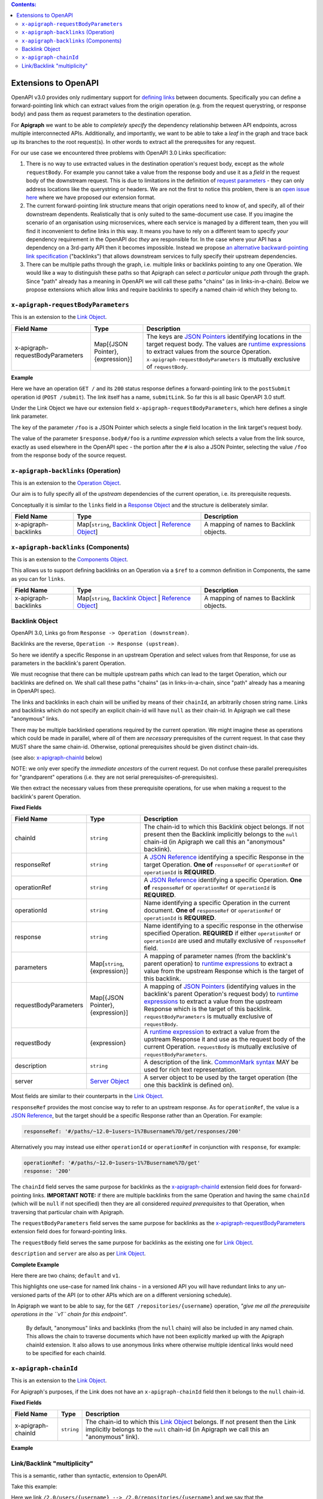 .. contents:: Contents:
   :backlinks: none 

Extensions to OpenAPI
=====================

OpenAPI v3.0 provides only rudimentary support for `defining links`_ between documents. Specifically you can define a forward-pointing link which can extract values from the origin operation (e.g. from the request querystring, or response body) and pass them as request parameters to the destination operation.

For **Apigraph** we want to be able to *completely specify* the dependency relationship between API endpoints, across multiple interconnected APIs. Additionally, and importantly, we want to be able to take a *leaf* in the graph and trace back up its branches to the root request(s). In other words to extract all the prerequsites for any request.

For our use case we encountered three problems with OpenAPI 3.0 Links specification:

1. There is no way to use extracted values in the destination operation's request body, except as the *whole* ``requestBody``. For example you cannot take a value from the response body and use it as a *field* in the request body of the downstream request. This is due to limitations in the definition of `request parameters`_ - they can only address locations like the querystring or headers. We are not the first to notice this problem, there is an `open issue here`_ where we have proposed our extension format.
2. The current forward-pointing link structure means that origin operations need to know of, and specify, all of their downstream dependents. Realistically that is only suited to the same-document use case. If you imagine the scenario of an organisation using microservices, where each service is managed by a different team, then you will find it inconvenient to define links in this way. It means you have to rely on a different team to specify *your* dependency requirement in the OpenAPI doc *they* are responsible for. In the case where your API has a dependency on a 3rd-party API then it becomes impossible. Instead we propose `an alternative backward-pointing link specification`_ ("backlinks") that allows downstream services to fully specify their upstream dependencies.
3. There can be multiple paths through the graph, i.e. multiple links or backlinks pointing to any one Operation. We would like a way to distinguish these paths so that Apigraph can select *a particular unique path* through the graph. Since "path" already has a meaning in OpenAPI we will call these paths "chains" (as in links-in-a-chain). Below we propose extensions which allow links and require backlinks to specify a named chain-id which they belong to.

.. _defining links: https://github.com/OAI/OpenAPI-Specification/blob/master/versions/3.0.2.md#linkObject
.. _request parameters: https://github.com/OAI/OpenAPI-Specification/blob/master/versions/3.0.2.md#parameterObject
.. _open issue here: https://github.com/OAI/OpenAPI-Specification/issues/1594#issuecomment-641629537
.. _an alternative backward-pointing link specification: https://github.com/OAI/OpenAPI-Specification/issues/2196


``x-apigraph-requestBodyParameters``
------------------------------------

This is an extension to the `Link Object`_.

================================  =================================  ===========
Field Name                        Type                               Description
================================  =================================  ===========
x-apigraph-requestBodyParameters  Map[{JSON Pointer}, {expression}]  The keys are `JSON Pointers`_ identifying locations in the target request body. The values are `runtime expressions`_ to extract values from the source Operation. ``x-apigraph-requestBodyParameters`` is mutually exclusive of ``requestBody``.
================================  =================================  ===========

**Example**

.. code-block:: yaml
   :emphasize-lines: 10,11

    paths:
      '/':
         get:
           responses:
             '200':
                description: ok
                links:
                  submitLink:
                    operationId: postSubmit
                    x-apigraph-requestBodyParameters:
                      /foo: $response.body#/foo
      '/submit':
        post:
          operationId: postSubmit

Here we have an operation ``GET /`` and its ``200`` status response defines a forward-pointing link to the ``postSubmit`` operation id (``POST /submit``). The link itself has a name, ``submitLink``. So far this is all basic OpenAPI 3.0 stuff.

Under the Link Object we have our extension field ``x-apigraph-requestBodyParameters``, which here defines a single link parameter.

The key of the parameter ``/foo`` is a JSON Pointer which selects a single field location in the link target's request body.

The value of the parameter ``$response.body#/foo`` is a *runtime expression* which selects a value from the link source, exactly as used elsewhere in the OpenAPI spec - the portion after the ``#`` is also a JSON Pointer, selecting the value ``/foo`` from the response body of the source request.


``x-apigraph-backlinks`` (Operation)
------------------------------------

This is an extension to the `Operation Object`_.

Our aim is to fully specify all of the *upstream* dependencies of the current operation, i.e. its prerequisite requests.

Conceptually it is similar to the ``links`` field in a `Response Object`_ and the structure is deliberately similar.

=====================  =========================================================  ===========
Field Name             Type                                                       Description
=====================  =========================================================  ===========
x-apigraph-backlinks   Map[``string``, `Backlink Object`_ | `Reference Object`_]  A mapping of names to Backlink objects.
=====================  =========================================================  ===========


``x-apigraph-backlinks`` (Components)
-------------------------------------

This is an extension to the `Components Object`_.

This allows us to support defining backlinks on an Operation via a ``$ref`` to a common definition in Components, the same as you can for ``links``.

=====================  =========================================================  ===========
Field Name             Type                                                       Description
=====================  =========================================================  ===========
x-apigraph-backlinks   Map[``string``, `Backlink Object`_ | `Reference Object`_]  A mapping of names to Backlink objects.
=====================  =========================================================  ===========


Backlink Object
---------------

OpenAPI 3.0, Links go from ``Response -> Operation (downstream)``.

Backlinks are the reverse, ``Operation -> Response (upstream)``.

So here we identify a specific Response in an upstream Operation and select values from that Response, for use as parameters in the backlink's parent Operation.

We must recognise that there can be multiple upstream paths which can lead to the target Operation, which our backlinks are defined on. We shall call these paths "chains" (as in links-in-a-chain, since "path" already has a meaning in OpenAPI spec).

The links and backlinks in each chain will be unified by means of their ``chainId``, an arbitrarily chosen string name. Links and backlinks which do not specify an explicit chain-id will have ``null`` as their chain-id. In Apigraph we call these "anonymous" links.

There may be multiple backlinked operations required by the current operation. We might imagine these as operations which could be made in parallel, where *all* of them are *necessary* prerequisites of the current request. In that case they MUST share the same chain-id. Otherwise, optional prerequisites should be given distinct chain-ids.

(see also: `x-apigraph-chainId`_ below)

NOTE: we only ever specify the *immediate ancestors* of the current request. Do not confuse these parallel prerequisites for "grandparent" operations (i.e. they are not serial prerequisites-of-prerequisites).

We then extract the necessary values from these prerequisite operations, for use when making a request to the backlink's parent Operation.

**Fixed Fields**

=====================  =================================  ===========
Field Name             Type                               Description
=====================  =================================  ===========
chainId                ``string``                         The chain-id to which this Backlink object belongs. If not present then the Backlink implicitly belongs to the ``null`` chain-id (in Apigraph we call this an "anonymous" backlink).
responseRef            ``string``                         A `JSON Reference`_ identifying a specific Response in the target Operation. **One of** ``responseRef`` or ``operationRef`` or ``operationId`` is **REQUIRED**.
operationRef           ``string``                         A `JSON Reference`_ identifying a specific Operation. **One of** ``responseRef`` or ``operationRef`` or ``operationId`` is **REQUIRED**.
operationId            ``string``                         Name identifying a specific Operation in the current document. **One of** ``responseRef`` or ``operationRef`` or ``operationId`` is **REQUIRED**.
response               ``string``                         Name identifying to a specific response in the otherwise specified Operation. **REQUIRED** if either ``operationRef`` or ``operationId`` are used and mutally exclusive of ``responseRef`` field.
parameters             Map[``string``, {expression}]      A mapping of parameter names (from the backlink's parent operation) to `runtime expressions`_ to extract a value from the upstream Response which is the target of this backlink.
requestBodyParameters  Map[{JSON Pointer}, {expression}]  A mapping of `JSON Pointers`_ (identifying values in the backlink's parent Operation's request body) to `runtime expressions`_ to extract a value from the upstream Response which is the target of this backlink. ``requestBodyParameters`` is mutually exclusive of ``requestBody``.
requestBody            {expression}                       A `runtime expression`_ to extract a value from the upstream Response it and use as the request body of the current Operation. ``requestBody`` is mutually exclusive of ``requestBodyParameters``.
description            ``string``                         A description of the link. `CommonMark syntax`_ MAY be used for rich text representation.
server                 `Server Object`_                   A server object to be used by the target operation (the one this backlink is defined on).
=====================  =================================  ===========

Most fields are similar to their counterparts in the `Link Object`_.

``responseRef`` provides the most concise way to refer to an upstream response. As for ``operationRef``, the value is a `JSON Reference`_, but the target should be a specific Response rather than an Operation. For example:

.. code-block:: yaml

    responseRef: '#/paths/~12.0~1users~1%7Busername%7D/get/responses/200'

Alternatively you may instead use either ``operationId`` or ``operationRef`` in conjunction with ``response``, for example:

.. code-block:: yaml

    operationRef: '#/paths/~12.0~1users~1%7Busername%7D/get'
    response: '200'

The ``chainId`` field serves the same purpose for backlinks as the `x-apigraph-chainId`_ extension field does for forward-pointing links. **IMPORTANT NOTE:** if there are multiple backlinks from the same Operation and having the same ``chainId`` (which will be ``null`` if not specified) then they are all considered *required prerequisites* to that Operation, when traversing that particular chain with Apigraph.

The ``requestBodyParameters`` field serves the same purpose for backlinks as the `x-apigraph-requestBodyParameters`_ extension field does for forward-pointing links.

The ``requestBody`` field serves the same purpose for backlinks as the existing one for `Link Object`_.

``description`` and ``server`` are also as per `Link Object`_.


**Complete Example**

.. code-block:: yaml
   :emphasize-lines: 47-60

    openapi: 3.0.0
    info: 
      title: Backlinks Example
      version: 1.0.0
    paths:
      /1.0/users/{username}: 
        get: 
          operationId: getUserByNamev1
          parameters: 
          - name: username
            in: path
            required: true
            schema:
              type: string
          responses: 
            '200':
              description: The User
              content:
                application/json:
                  schema: 
                    $ref: '#/components/schemas/user'
      /2.0/users/{username}: 
        get: 
          operationId: getUserByName
          parameters: 
          - name: username
            in: path
            required: true
            schema:
              type: string
          responses: 
            '200':
              description: The User
              content:
                application/json:
                  schema: 
                    $ref: '#/components/schemas/user'
      /repositories/{username}:
        get:
          operationId: getRepositoriesByOwner
          parameters:
            - name: username
              in: path
              required: true
              schema:
                type: string
          x-apigraph-backlinks:
            Get User by Username:
              chainId: default
              operationId: getUserByName
              response: "200"
              parameters:
                # parameter name in the parent Operation: value selector
                username: $response.body#/username
            Get User by Username v1:
              chainId: v1
              operationId: getUserByNamev1
              response: "200"
              parameters:
                username: $response.body#/username
          responses:
            '200':
              description: repositories owned by the supplied user
              content: 
                application/json:
                  schema:
                    type: array
                    items:
                      $ref: '#/components/schemas/repository'
    components:
      schemas: 
        user: 
          type: object
          properties: 
            username: 
              type: string
            uuid: 
              type: string
        repository: 
          type: object
          properties: 
            slug: 
              type: string
            owner: 
              $ref: '#/components/schemas/user'

Here there are two chains; ``default`` and ``v1``.

This highlights one use-case for named link chains - in a versioned API you will have redundant links to any un-versioned parts of the API (or to other APIs which are on a different versioning schedule).

In Apigraph we want to be able to say, for the ``GET /repositories/{username}`` operation, *"give me all the prerequisite operations in the ``v1`` chain for this endpoint"*.

.. highlights::
    By default, "anonymous" links and backlinks (from the ``null`` chain) will also be included in any named chain. This allows the chain to traverse documents which have not been explicitly marked up with the Apigraph chainId extension. It also allows to use anonymous links where otherwise multiple identical links would need to be specified for each chainId.


``x-apigraph-chainId``
-----------------------

This is an extension to the `Link Object`_.

For Apigraph's purposes, if the Link does not have an ``x-apigraph-chainId`` field then it belongs to the ``null`` chain-id.

**Fixed Fields**

===================  ==========  ===========
Field Name           Type        Description
===================  ==========  ===========
x-apigraph-chainId   ``string``  The chain-id to which this `Link Object`_ belongs. If not present then the Link implicitly belongs to the ``null`` chain-id (in Apigraph we call this an "anonymous" link).
===================  ==========  ===========

**Example**

.. code-block:: yaml
   :emphasize-lines: 10

    paths:
      '/':
         get:
           responses:
             '200':
                description: ok
                links:
                  submitLink:
                    operationId: postSubmit
                    x-apigraph-chainId: default
      '/submit':
        post:
          operationId: postSubmit


Link/Backlink "multiplicity"
----------------------------

This is a semantic, rather than syntactic, extension to OpenAPI.

Take this example:

.. code-block:: yaml
   :emphasize-lines: 10-14,26-27,32-36

    openapi: 3.0.0
    info:
      title: Links Example
      version: 1.0.0
    paths:
      /2.0/users/{username}: 
        get: 
          operationId: getUserByName
          parameters: 
          - name: username
            in: path
            required: true
            schema:
              type: string
          responses:
            '200':
              description: The User
              content:
                application/json:
                  schema: 
                    $ref: '#/components/schemas/user'
              links:
                userRepositories:
                  operationId: getRepositoriesByOwner
                  description: Get list of repositories
                  parameters:
                    username: $response.body#/username
      /2.0/repositories/{username}:
        get:
          operationId: getRepositoriesByOwner
          parameters:
            - name: username
              in: path
              required: true
              schema:
                type: string
          responses:
            '200':
              description: repositories owned by the supplied user
              content: 
                application/json:
                  schema:
                    type: array
                    items:
                      $ref: '#/components/schemas/repository'
    components:
      schemas: 
        user: 
          type: object
          properties: 
            username: 
              type: string
            uuid: 
              type: string
        repository: 
          type: object
          properties: 
            slug: 
              type: string
            owner: 
              $ref: '#/components/schemas/user'


Here we link ``/2.0/users/{username} --> /2.0/repositories/{username}`` and we say that the ``$response.body#/username`` value should be extracted from the first request and used as the ``username`` parameter in the second operation.

The ``response.body`` and the operation's ``parameters`` both have a schema, so there is a *type-checking* that can be performed here to ensure that the type of the source value is compatible with that of the target parameter. In this example both are values have ``string`` type and it would type-check successfully.

It's not clear whether OpenAPI mandates any specific behaviour from validators. We can imagine them either strictly type-checking based on the schemas or doing no type-checking at all - in that case a type mismatch could simply mean that the client is expected to coerce the extracted value to the type of the parameter before making a request.

In Apigraph we take the type-checking approach and will expect the types to match strictly, with one exception where we make a semantic interpretation.

Consider this example:

.. code-block:: yaml
   :emphasize-lines: 32-41,46-47,60-61

    openapi: 3.0.0
    info:
      title: Links Example
      version: 1.0.0
    paths:
      /2.0/users:
        post:
          operationId: createUser
          requestBody:
            content:
              application/json:
                schema:
                  type: object
                  required:
                    - username
                    - name
                  properties:
                    username:
                      type: string
                    name:
                      type: string
          responses:
            '201':
              content:
                application/json:
                  schema:
                    $ref: '#/components/schemas/user'
      /2.0/users/batch/{userIds}: 
        get: 
          operationId: getBatchUsersById
          parameters: 
          - name: userIds
            in: path
            required: true
            schema:
              type: array
              style: simple  # serialize as csv
              items:
                type: integer
              minItems: 1
              maxItems: 255
          x-apigraph-backlinks:
            CreateUser:
              operationId: createUser
              response: "201"
              parameters:
                user_ids: $response.body#/id
          responses:
            '200':
              description: The User
              content:
                application/json:
                  schema: 
                    $ref: '#/components/schemas/user'
    components:
      schemas:
        user: 
          type: object
          properties:
            id:
              type: integer
            username:
              type: string
            name:
              type: string
        repository: 
          type: object
          properties: 
            slug: 
              type: string
            owner: 
              $ref: '#/components/schemas/user'


Here we can see the ``/2.0/users/batch/{userids}`` endpoint has a url segment which should contain comma-separated integer ids. The operation has a backlink to the ``createUser > 201`` response which tells the client to extract the ``id`` field value from the response and use it to satisfy the ``userIds`` parameter of the ``getBatchUsersById`` operation.

We can see the types in this example do not match - the ``$response.body#/id`` schema has ``type: integer`` while the ``userIds`` parameter has ``type: array, items: integer``.

.. highlights::
    Apigraph will make a special case if you are extracting a scalar value, like a ``string`` or ``integer``, and using it to satisfy an ``array`` parameter of matching ``items`` type.

For this example, Apigraph will understand the link or backlink as having *multiplicity* or, in other words, that the prerequisite request should be made multiple times and the values from each collated into an array for use in a single downstream parameter target.

Apigraph will respect the quantifiers such as ``minItems: 1`` and ``maxItems: 255`` when repeating the prerequisite requests, which can be made in parallel.



.. _Components Object: https://github.com/OAI/OpenAPI-Specification/blob/master/versions/3.0.2.md#componentsObject
.. _Link Object: https://github.com/OAI/OpenAPI-Specification/blob/master/versions/3.0.2.md#linkObject
.. _Operation Object: https://github.com/OAI/OpenAPI-Specification/blob/master/versions/3.0.2.md#operationObject
.. _Reference Object: https://github.com/OAI/OpenAPI-Specification/blob/master/versions/3.0.2.md#referenceObject
.. _Response Object: https://github.com/OAI/OpenAPI-Specification/blob/master/versions/3.0.2.md#responseObject
.. _Server Object: https://github.com/OAI/OpenAPI-Specification/blob/master/versions/3.0.2.md#serverObject
.. _JSON Pointer: https://tools.ietf.org/html/rfc6901
.. _JSON Pointers: https://tools.ietf.org/html/rfc6901
.. _JSON Reference: https://tools.ietf.org/html/draft-pbryan-zyp-json-ref-03
.. _runtime expression: https://github.com/OAI/OpenAPI-Specification/blob/master/versions/3.0.2.md#runtimeExpression
.. _runtime expressions: https://github.com/OAI/OpenAPI-Specification/blob/master/versions/3.0.2.md#runtimeExpression
.. _CommonMark syntax: http://spec.commonmark.org/
